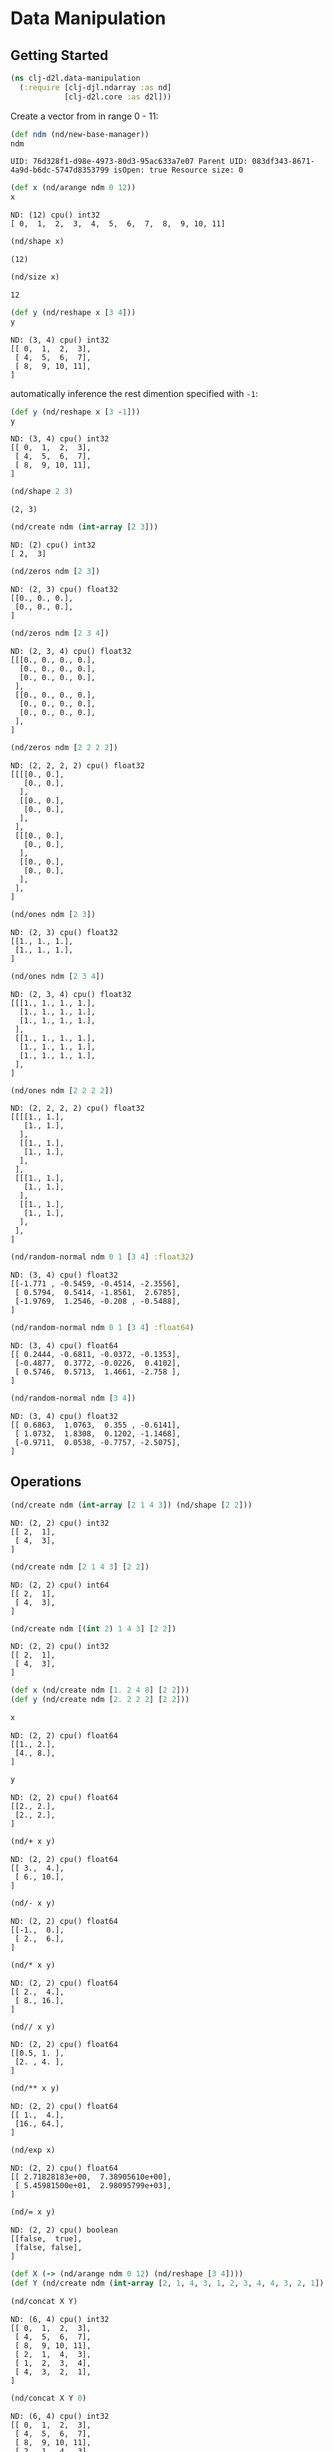 #+PROPERTY: header-args    :tangle src/clj_d2l/data_manipulation.clj
* Data Manipulation

** Getting Started

#+begin_src clojure :results silent
(ns clj-d2l.data-manipulation
  (:require [clj-djl.ndarray :as nd]
            [clj-d2l.core :as d2l]))
#+end_src

Create a vector from in range 0 - 11:

#+begin_src clojure :results value pp :exports both
(def ndm (nd/new-base-manager))
ndm
#+end_src

#+RESULTS:
: UID: 76d328f1-d98e-4973-80d3-95ac633a7e07 Parent UID: 083df343-8671-4a9d-b6dc-5747d8353799 isOpen: true Resource size: 0


#+begin_src clojure :results value pp :exports both
(def x (nd/arange ndm 0 12))
x
#+end_src

#+RESULTS:
: ND: (12) cpu() int32
: [ 0,  1,  2,  3,  4,  5,  6,  7,  8,  9, 10, 11]


#+begin_src clojure :results value pp :exports both
(nd/shape x)
#+end_src

#+RESULTS:
: (12)


#+begin_src clojure :results value pp :exports both
(nd/size x)
#+end_src

#+RESULTS:
: 12


#+begin_src clojure :results value pp :exports both
(def y (nd/reshape x [3 4]))
y
#+end_src

#+RESULTS:
: ND: (3, 4) cpu() int32
: [[ 0,  1,  2,  3],
:  [ 4,  5,  6,  7],
:  [ 8,  9, 10, 11],
: ]


automatically inference the rest dimention specified with =-1=:

#+begin_src clojure :results value pp :exports both
(def y (nd/reshape x [3 -1]))
y
#+end_src

#+RESULTS:
: ND: (3, 4) cpu() int32
: [[ 0,  1,  2,  3],
:  [ 4,  5,  6,  7],
:  [ 8,  9, 10, 11],
: ]


#+begin_src clojure :results value pp :exports both
(nd/shape 2 3)
#+end_src

#+RESULTS:
: (2, 3)

#+begin_src clojure :results value pp :exports both
(nd/create ndm (int-array [2 3]))
#+end_src

#+RESULTS:
: ND: (2) cpu() int32
: [ 2,  3]

#+begin_src clojure :results value pp :exports both
(nd/zeros ndm [2 3])
#+end_src

#+RESULTS:
: ND: (2, 3) cpu() float32
: [[0., 0., 0.],
:  [0., 0., 0.],
: ]


#+begin_src clojure :results value pp :exports both
(nd/zeros ndm [2 3 4])
#+end_src

#+RESULTS:
#+begin_example
ND: (2, 3, 4) cpu() float32
[[[0., 0., 0., 0.],
  [0., 0., 0., 0.],
  [0., 0., 0., 0.],
 ],
 [[0., 0., 0., 0.],
  [0., 0., 0., 0.],
  [0., 0., 0., 0.],
 ],
]
#+end_example


#+begin_src clojure :results value pp :exports both
(nd/zeros ndm [2 2 2 2])
#+end_src

#+RESULTS:
#+begin_example
ND: (2, 2, 2, 2) cpu() float32
[[[[0., 0.],
   [0., 0.],
  ],
  [[0., 0.],
   [0., 0.],
  ],
 ],
 [[[0., 0.],
   [0., 0.],
  ],
  [[0., 0.],
   [0., 0.],
  ],
 ],
]
#+end_example

#+begin_src clojure :results value pp :exports both
(nd/ones ndm [2 3])
#+end_src

#+RESULTS:
: ND: (2, 3) cpu() float32
: [[1., 1., 1.],
:  [1., 1., 1.],
: ]


#+begin_src clojure :results value pp :exports both
(nd/ones ndm [2 3 4])
#+end_src

#+RESULTS:
#+begin_example
ND: (2, 3, 4) cpu() float32
[[[1., 1., 1., 1.],
  [1., 1., 1., 1.],
  [1., 1., 1., 1.],
 ],
 [[1., 1., 1., 1.],
  [1., 1., 1., 1.],
  [1., 1., 1., 1.],
 ],
]
#+end_example


#+begin_src clojure :results value pp :exports both
(nd/ones ndm [2 2 2 2])
#+end_src

#+RESULTS:
#+begin_example
ND: (2, 2, 2, 2) cpu() float32
[[[[1., 1.],
   [1., 1.],
  ],
  [[1., 1.],
   [1., 1.],
  ],
 ],
 [[[1., 1.],
   [1., 1.],
  ],
  [[1., 1.],
   [1., 1.],
  ],
 ],
]
#+end_example


#+begin_src clojure :results value pp :exports both
(nd/random-normal ndm 0 1 [3 4] :float32)
#+end_src

#+RESULTS:
: ND: (3, 4) cpu() float32
: [[-1.771 , -0.5459, -0.4514, -2.3556],
:  [ 0.5794,  0.5414, -1.8561,  2.6785],
:  [-1.9769,  1.2546, -0.208 , -0.5488],
: ]


#+begin_src clojure :results value pp :exports both
(nd/random-normal ndm 0 1 [3 4] :float64)
#+end_src

#+RESULTS:
: ND: (3, 4) cpu() float64
: [[ 0.2444, -0.6811, -0.0372, -0.1353],
:  [-0.4877,  0.3772, -0.0226,  0.4102],
:  [ 0.5746,  0.5713,  1.4661, -2.758 ],
: ]


#+begin_src clojure :results value pp :exports both
(nd/random-normal ndm [3 4])
#+end_src

#+RESULTS:
: ND: (3, 4) cpu() float32
: [[ 0.6863,  1.0763,  0.355 , -0.6141],
:  [ 1.0732,  1.8308,  0.1202, -1.1468],
:  [-0.9711,  0.0538, -0.7757, -2.5075],
: ]


** Operations

#+begin_src clojure :results value pp :exports both
(nd/create ndm (int-array [2 1 4 3]) (nd/shape [2 2]))
#+end_src

#+RESULTS:
: ND: (2, 2) cpu() int32
: [[ 2,  1],
:  [ 4,  3],
: ]


#+begin_src clojure :results value pp :exports both
(nd/create ndm [2 1 4 3] [2 2])
#+end_src

#+RESULTS:
: ND: (2, 2) cpu() int64
: [[ 2,  1],
:  [ 4,  3],
: ]


#+begin_src clojure :results value pp :exports both
(nd/create ndm [(int 2) 1 4 3] [2 2])
#+end_src

#+RESULTS:
: ND: (2, 2) cpu() int32
: [[ 2,  1],
:  [ 4,  3],
: ]


#+begin_src clojure :results none :exports both
(def x (nd/create ndm [1. 2 4 8] [2 2]))
(def y (nd/create ndm [2. 2 2 2] [2 2]))
#+end_src


#+begin_src clojure :results value pp :exports both
x
#+end_src

#+RESULTS:
: ND: (2, 2) cpu() float64
: [[1., 2.],
:  [4., 8.],
: ]


#+begin_src clojure :results value pp :exports both
y
#+end_src

#+RESULTS:
: ND: (2, 2) cpu() float64
: [[2., 2.],
:  [2., 2.],
: ]


#+begin_src clojure :results value pp :exports both
(nd/+ x y)
#+end_src

#+RESULTS:
: ND: (2, 2) cpu() float64
: [[ 3.,  4.],
:  [ 6., 10.],
: ]


#+begin_src clojure :results value pp :exports both
(nd/- x y)
#+end_src

#+RESULTS:
: ND: (2, 2) cpu() float64
: [[-1.,  0.],
:  [ 2.,  6.],
: ]


#+begin_src clojure :results value pp :exports both
(nd/* x y)
#+end_src

#+RESULTS:
: ND: (2, 2) cpu() float64
: [[ 2.,  4.],
:  [ 8., 16.],
: ]


#+begin_src clojure :results value pp :exports both
(nd// x y)
#+end_src

#+RESULTS:
: ND: (2, 2) cpu() float64
: [[0.5, 1. ],
:  [2. , 4. ],
: ]


#+begin_src clojure :results value pp :exports both
(nd/** x y)
#+end_src

#+RESULTS:
: ND: (2, 2) cpu() float64
: [[ 1.,  4.],
:  [16., 64.],
: ]


#+begin_src clojure :results value pp :exports both
(nd/exp x)
#+end_src

#+RESULTS:
: ND: (2, 2) cpu() float64
: [[ 2.71828183e+00,  7.38905610e+00],
:  [ 5.45981500e+01,  2.98095799e+03],
: ]


#+begin_src clojure :results value pp :exports both
(nd/= x y)
#+end_src

#+RESULTS:
: ND: (2, 2) cpu() boolean
: [[false,  true],
:  [false, false],
: ]


#+begin_src clojure :results none :exports both
(def X (-> (nd/arange ndm 0 12) (nd/reshape [3 4])))
(def Y (nd/create ndm (int-array [2, 1, 4, 3, 1, 2, 3, 4, 4, 3, 2, 1]) [3 4]))
#+end_src


#+begin_src clojure :results value pp :exports both
(nd/concat X Y)
#+end_src

#+RESULTS:
: ND: (6, 4) cpu() int32
: [[ 0,  1,  2,  3],
:  [ 4,  5,  6,  7],
:  [ 8,  9, 10, 11],
:  [ 2,  1,  4,  3],
:  [ 1,  2,  3,  4],
:  [ 4,  3,  2,  1],
: ]


#+begin_src clojure :results value pp :exports both
(nd/concat X Y 0)
#+end_src

#+RESULTS:
: ND: (6, 4) cpu() int32
: [[ 0,  1,  2,  3],
:  [ 4,  5,  6,  7],
:  [ 8,  9, 10, 11],
:  [ 2,  1,  4,  3],
:  [ 1,  2,  3,  4],
:  [ 4,  3,  2,  1],
: ]


#+begin_src clojure :results value pp :exports both
(nd/concat X Y 1)
#+end_src

#+RESULTS:
: ND: (3, 8) cpu() int32
: [[ 0,  1,  2,  3,  2,  1,  4,  3],
:  [ 4,  5,  6,  7,  1,  2,  3,  4],
:  [ 8,  9, 10, 11,  4,  3,  2,  1],
: ]


#+begin_src clojure :results value pp :exports both
(nd/= X Y)
#+end_src

#+RESULTS:
: ND: (3, 4) cpu() boolean
: [[false,  true, false,  true],
:  [false, false, false, false],
:  [false, false, false, false],
: ]



#+begin_src clojure :results value pp :exports both
(nd/sum X)
#+end_src

#+RESULTS:
: ND: () cpu() int32
: 66


#+begin_src clojure :results value pp :exports both
(nd/sum X 0)
#+end_src

#+RESULTS:
: ND: (4) cpu() int32
: [12, 15, 18, 21]


#+begin_src clojure :results value pp :exports both
(nd/sum X 1)
#+end_src

#+RESULTS:
: ND: (3) cpu() int32
: [ 6, 22, 38]


#+begin_src clojure :results value pp :exports both
(nd/sum X 1 true)
#+end_src

#+RESULTS:
: ND: (3, 1) cpu() int32
: [[ 6],
:  [22],
:  [38],
: ]

** Broadcasting Mechanism

#+begin_src clojure :results value pp :exports both
(def a (-> (nd/arange ndm 3) (nd/reshape [3 1])))
a
#+end_src

#+RESULTS:
: ND: (3, 1) cpu() int32
: [[ 0],
:  [ 1],
:  [ 2],
: ]


#+begin_src clojure :results value pp :exports both
(def b (-> (nd/arange ndm 2) (nd/reshape [1 2])))
b
#+end_src

#+RESULTS:
: ND: (1, 2) cpu() int32
: [[ 0,  1],
: ]


#+begin_src clojure :results value pp :exports both
(nd/+ a b)
#+end_src

#+RESULTS:
: ND: (3, 2) cpu() int32
: [[ 0,  1],
:  [ 1,  2],
:  [ 2,  3],
: ]


** Indexing and Slicing

#+begin_src clojure :results value pp :exports both
X
#+end_src

#+RESULTS:
: ND: (3, 4) cpu() int32
: [[ 0,  1,  2,  3],
:  [ 4,  5,  6,  7],
:  [ 8,  9, 10, 11],
: ]


#+begin_src clojure :results value pp :exports both
(nd/get X "-1")
#+end_src

#+RESULTS:
: ND: (4) cpu() int32
: [ 8,  9, 10, 11]


#+begin_src clojure :results value pp :exports both
(nd/get X "1:3")
#+end_src

#+RESULTS:
: ND: (2, 4) cpu() int32
: [[ 4,  5,  6,  7],
:  [ 8,  9, 10, 11],
: ]


#+begin_src clojure :results value pp :exports both
(nd/set X "1,2" 9)
#+end_src

#+RESULTS:
: ND: (3, 4) cpu() int32
: [[ 0,  1,  2,  3],
:  [ 4,  5,  9,  7],
:  [ 8,  9, 10, 11],
: ]


#+begin_src clojure :results value pp :exports both
(nd/set X "0:2, :" 12)
#+end_src

#+RESULTS:
: ND: (3, 4) cpu() int32
: [[12, 12, 12, 12],
:  [12, 12, 12, 12],
:  [ 8,  9, 10, 11],
: ]


** Saving Memory

#+begin_src clojure :results value pp :exports both
(def original (nd/zeros ndm (nd/get-shape X)))
original
#+end_src

#+RESULTS:
: ND: (3, 4) cpu() float32
: [[0., 0., 0., 0.],
:  [0., 0., 0., 0.],
:  [0., 0., 0., 0.],
: ]


#+begin_src clojure :results value pp :exports both
(def actual (nd/+ original X))
actual
#+end_src

#+RESULTS:
: ND: (3, 4) cpu() float32
: [[12., 12., 12., 12.],
:  [12., 12., 12., 12.],
:  [ 8.,  9., 10., 11.],
: ]


#+begin_src clojure :results value pp :exports both
(identical? original actual)
#+end_src

#+RESULTS:
: false


#+begin_src clojure :results value pp :exports both
(def copy (nd/+! original X))
copy
#+end_src

#+RESULTS:
: ND: (3, 4) cpu() float32
: [[12., 12., 12., 12.],
:  [12., 12., 12., 12.],
:  [ 8.,  9., 10., 11.],
: ]


#+begin_src clojure :results value pp :exports both
(identical? original copy)
#+end_src

#+RESULTS:
: true


#+begin_src clojure :results value pp :exports both
(def original (nd/zeros-like X))
original
#+end_src

#+RESULTS:
: ND: (3, 4) cpu() int32
: [[ 0,  0,  0,  0],
:  [ 0,  0,  0,  0],
:  [ 0,  0,  0,  0],
: ]


#+begin_src clojure :results value pp :exports both
(def actual (nd/+ original X))
actual
#+end_src

#+RESULTS:
: ND: (3, 4) cpu() int32
: [[12, 12, 12, 12],
:  [12, 12, 12, 12],
:  [ 8,  9, 10, 11],
: ]


#+begin_src clojure :results value pp :exports both
(identical? original actual)
#+end_src

#+RESULTS:
: false


#+begin_src clojure :results value pp :exports both
(def copy (nd/+! original X))
copy
#+end_src

#+RESULTS:
: ND: (3, 4) cpu() int32
: [[12, 12, 12, 12],
:  [12, 12, 12, 12],
:  [ 8,  9, 10, 11],
: ]


#+begin_src clojure :results value pp :exports both
(identical? original copy)
#+end_src

#+RESULTS:
: true

** Conversion to Other Clojure Objects

#+begin_src clojure :results value pp :exports both
X
#+end_src

#+RESULTS:
: ND: (3, 4) cpu() int32
: [[12, 12, 12, 12],
:  [12, 12, 12, 12],
:  [ 8,  9, 10, 11],
: ]


#+begin_src clojure :results value pp :exports both
(type (nd/to-vec X))
#+end_src

#+RESULTS:
: class clojure.lang.PersistentVector

#+begin_src clojure :results value pp :exports both
(nd/to-vec X)
#+end_src

#+RESULTS:
: [12 12 12 12 12 12 12 12 8 9 10 11]


#+begin_src clojure :results value pp :exports both
(type (nd/to-array X))
#+end_src

#+RESULTS:
: class [Ljava.lang.Integer;

#+begin_src clojure :results value pp :exports both
(nd/to-array X)
#+end_src

#+RESULTS:
: [Ljava.lang.Integer;@371a453f


To convert a size-1 tensor to a scalar

#+begin_src clojure :results value pp :exports both
(def a (nd/create ndm [3.5]))
a
#+end_src

#+RESULTS:
: ND: (1) cpu() float64
: [3.5]

#+begin_src clojure :results value pp :exports both
(nd/get-element a)
#+end_src

#+RESULTS:
: 3.5
